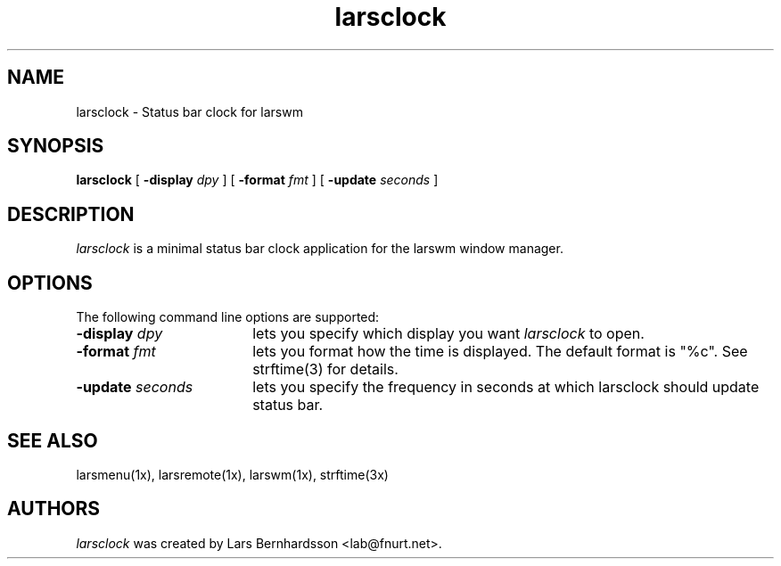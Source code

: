 .TH larsclock 1x
.SH NAME
larsclock \- Status bar clock for larswm
.SH SYNOPSIS
.B larsclock
[
.B \-display
.I dpy
]
[
.B \-format
.I fmt
]
[
.B \-update
.I seconds
]
.SH DESCRIPTION
.I larsclock
is a minimal status bar clock application for the larswm window manager.
.SH OPTIONS
The following command line options are supported:
.TP 18
.BI \-display " dpy"
lets you specify which display you want
.I larsclock
to open.
.TP 18
.BI \-format " fmt"
lets you format how the time is displayed. The default format is
"%c". See strftime(3) for details.
.TP 18
.BI \-update " seconds"
lets you specify the  frequency in seconds at which larsclock
should update status bar.
.SH SEE ALSO
larsmenu(1x), larsremote(1x), larswm(1x), strftime(3x)
.SH AUTHORS
.I larsclock
was created by Lars Bernhardsson <lab@fnurt.net>.
